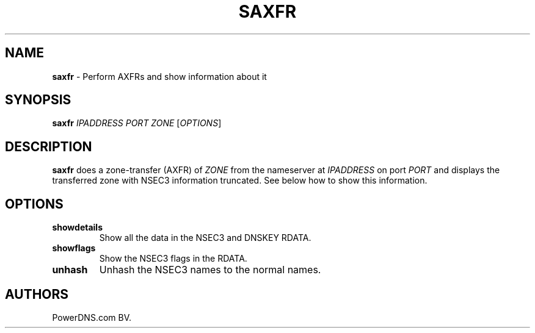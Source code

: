 .TH "SAXFR" "1" "April 2015" "" ""
.SH NAME
.PP
\f[B]saxfr\f[] \- Perform AXFRs and show information about it
.SH SYNOPSIS
.PP
\f[B]saxfr\f[] \f[I]IPADDRESS\f[] \f[I]PORT\f[] \f[I]ZONE\f[]
[\f[I]OPTIONS\f[]]
.SH DESCRIPTION
.PP
\f[B]saxfr\f[] does a zone\-transfer (AXFR) of \f[I]ZONE\f[] from the
nameserver at \f[I]IPADDRESS\f[] on port \f[I]PORT\f[] and displays the
transferred zone with NSEC3 information truncated.
See below how to show this information.
.SH OPTIONS
.TP
.B showdetails
Show all the data in the NSEC3 and DNSKEY RDATA.
.RS
.RE
.TP
.B showflags
Show the NSEC3 flags in the RDATA.
.RS
.RE
.TP
.B unhash
Unhash the NSEC3 names to the normal names.
.RS
.RE
.SH AUTHORS
PowerDNS.com BV.
